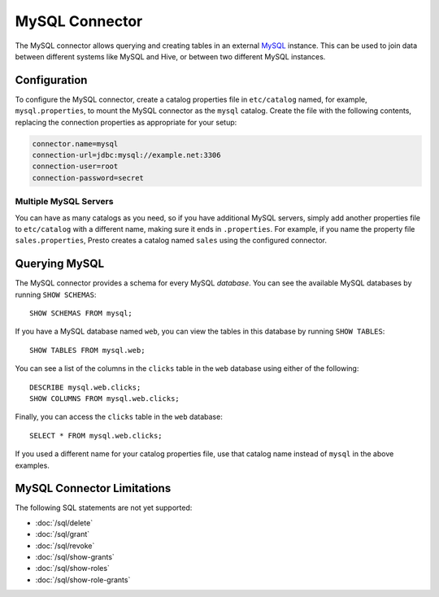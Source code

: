===============
MySQL Connector
===============

The MySQL connector allows querying and creating tables in an external
`MySQL <https://www.mysql.com/>`_ instance. This can be used to join data between different
systems like MySQL and Hive, or between two different MySQL instances.

Configuration
-------------

To configure the MySQL connector, create a catalog properties file
in ``etc/catalog`` named, for example, ``mysql.properties``, to
mount the MySQL connector as the ``mysql`` catalog.
Create the file with the following contents, replacing the
connection properties as appropriate for your setup:

.. code-block:: none

    connector.name=mysql
    connection-url=jdbc:mysql://example.net:3306
    connection-user=root
    connection-password=secret

Multiple MySQL Servers
^^^^^^^^^^^^^^^^^^^^^^

You can have as many catalogs as you need, so if you have additional
MySQL servers, simply add another properties file to ``etc/catalog``
with a different name, making sure it ends in ``.properties``. For
example, if you name the property file ``sales.properties``, Presto
creates a catalog named ``sales`` using the configured connector.

Querying MySQL
--------------

The MySQL connector provides a schema for every MySQL *database*.
You can see the available MySQL databases by running ``SHOW SCHEMAS``::

    SHOW SCHEMAS FROM mysql;

If you have a MySQL database named ``web``, you can view the tables
in this database by running ``SHOW TABLES``::

    SHOW TABLES FROM mysql.web;

You can see a list of the columns in the ``clicks`` table in the ``web`` database
using either of the following::

    DESCRIBE mysql.web.clicks;
    SHOW COLUMNS FROM mysql.web.clicks;

Finally, you can access the ``clicks`` table in the ``web`` database::

    SELECT * FROM mysql.web.clicks;

If you used a different name for your catalog properties file, use
that catalog name instead of ``mysql`` in the above examples.

MySQL Connector Limitations
---------------------------

The following SQL statements are not yet supported:

* :doc:`/sql/delete`
* :doc:`/sql/grant`
* :doc:`/sql/revoke`
* :doc:`/sql/show-grants`
* :doc:`/sql/show-roles`
* :doc:`/sql/show-role-grants`
